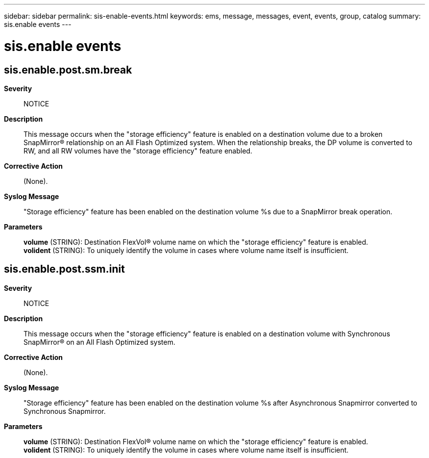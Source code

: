 ---
sidebar: sidebar
permalink: sis-enable-events.html
keywords: ems, message, messages, event, events, group, catalog
summary: sis.enable events
---

= sis.enable events
:toclevels: 1
:hardbreaks:
:nofooter:
:icons: font
:linkattrs:
:imagesdir: ./media/

== sis.enable.post.sm.break
*Severity*::
NOTICE
*Description*::
This message occurs when the "storage efficiency" feature is enabled on a destination volume due to a broken SnapMirror(R) relationship on an All Flash Optimized system. When the relationship breaks, the DP volume is converted to RW, and all RW volumes have the "storage efficiency" feature enabled.
*Corrective Action*::
(None).
*Syslog Message*::
"Storage efficiency" feature has been enabled on the destination volume %s due to a SnapMirror break operation.
*Parameters*::
*volume* (STRING): Destination FlexVol(R) volume name on which the "storage efficiency" feature is enabled.
*volident* (STRING): To uniquely identify the volume in cases where volume name itself is insufficient.

== sis.enable.post.ssm.init
*Severity*::
NOTICE
*Description*::
This message occurs when the "storage efficiency" feature is enabled on a destination volume with Synchronous SnapMirror(R) on an All Flash Optimized system.
*Corrective Action*::
(None).
*Syslog Message*::
"Storage efficiency" feature has been enabled on the destination volume %s after Asynchronous Snapmirror converted to Synchronous Snapmirror.
*Parameters*::
*volume* (STRING): Destination FlexVol(R) volume name on which the "storage efficiency" feature is enabled.
*volident* (STRING): To uniquely identify the volume in cases where volume name itself is insufficient.
